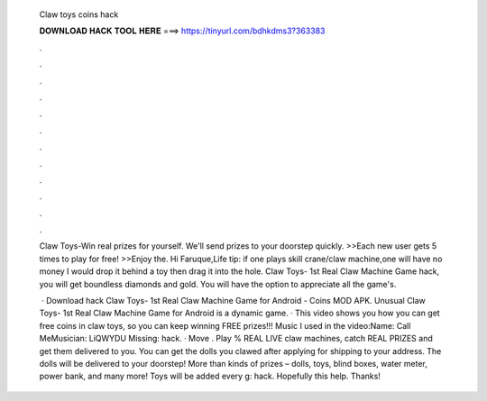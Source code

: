   Claw toys coins hack
  
  
  
  𝐃𝐎𝐖𝐍𝐋𝐎𝐀𝐃 𝐇𝐀𝐂𝐊 𝐓𝐎𝐎𝐋 𝐇𝐄𝐑𝐄 ===> https://tinyurl.com/bdhkdms3?363383
  
  
  
  .
  
  
  
  .
  
  
  
  .
  
  
  
  .
  
  
  
  .
  
  
  
  .
  
  
  
  .
  
  
  
  .
  
  
  
  .
  
  
  
  .
  
  
  
  .
  
  
  
  .
  
  Claw Toys-Win real prizes for yourself. We'll send prizes to your doorstep quickly. >>Each new user gets 5 times to play for free! >>Enjoy the. Hi Faruque,Life tip: if one plays skill crane/claw machine,one will have no money  I would drop it behind a toy then drag it into the hole. Claw Toys- 1st Real Claw Machine Game hack, you will get boundless diamonds and gold. You will have the option to appreciate all the game's.
  
   · Download hack Claw Toys- 1st Real Claw Machine Game for Android - Coins MOD APK. Unusual Claw Toys- 1st Real Claw Machine Game for Android is a dynamic game. · This video shows you how you can get free coins in claw toys, so you can keep winning FREE prizes!!! Music I used in the video:Name: Call MeMusician: LiQWYDU Missing: hack. · Move . Play % REAL LIVE claw machines, catch REAL PRIZES and get them delivered to you. You can get the dolls you clawed after applying for shipping to your address. The dolls will be delivered to your doorstep! More than kinds of prizes – dolls, toys, blind boxes, water meter, power bank, and many more! Toys will be added every g: hack. Hopefully this help. Thanks!

